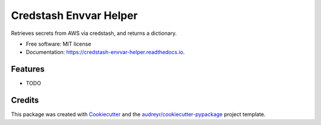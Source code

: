 =======================
Credstash Envvar Helper
=======================


.. image:: https://img.shields.io/pypi/v/credstash_envvar_helper.svg
        :target: https://pypi.python.org/pypi/credstash_envvar_helper

.. image:: https://img.shields.io/travis/knoxilla/credstash_envvar_helper.svg
        :target: https://travis-ci.org/knoxilla/credstash_envvar_helper

.. image:: https://readthedocs.org/projects/credstash-envvar-helper/badge/?version=latest
        :target: https://credstash-envvar-helper.readthedocs.io/en/latest/?badge=latest
        :alt: Documentation Status




Retrieves secrets from AWS via credstash, and returns a dictionary.


* Free software: MIT license
* Documentation: https://credstash-envvar-helper.readthedocs.io.


Features
--------

* TODO

Credits
-------

This package was created with Cookiecutter_ and the `audreyr/cookiecutter-pypackage`_ project template.

.. _Cookiecutter: https://github.com/audreyr/cookiecutter
.. _`audreyr/cookiecutter-pypackage`: https://github.com/audreyr/cookiecutter-pypackage
